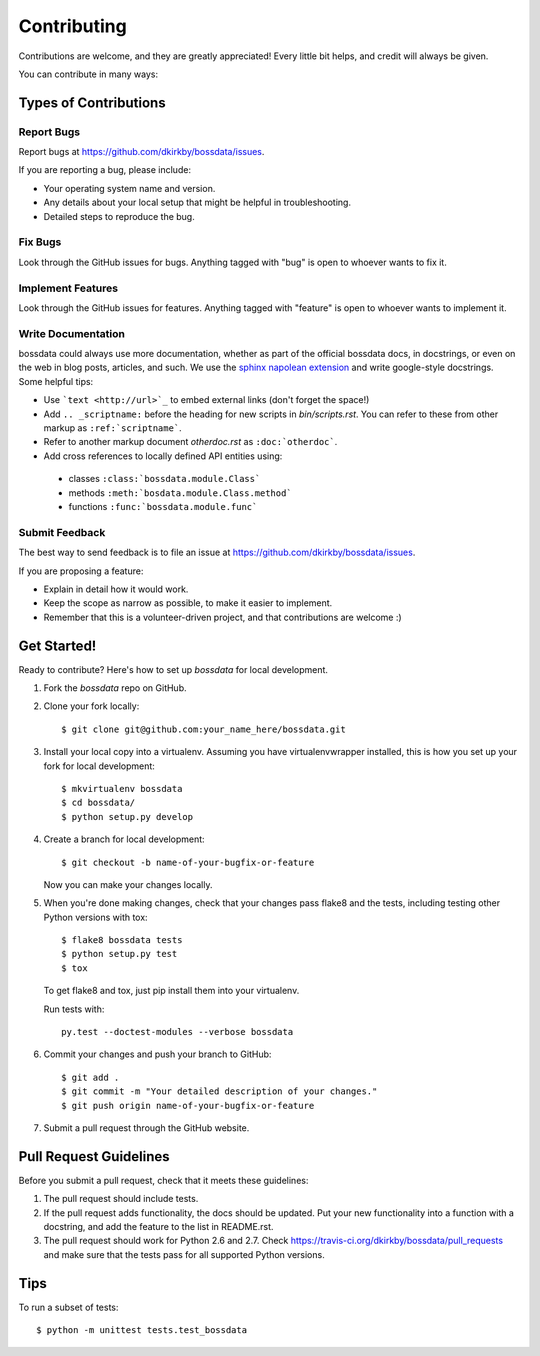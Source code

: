 ============
Contributing
============

Contributions are welcome, and they are greatly appreciated! Every
little bit helps, and credit will always be given.

You can contribute in many ways:

Types of Contributions
----------------------

Report Bugs
~~~~~~~~~~~

Report bugs at https://github.com/dkirkby/bossdata/issues.

If you are reporting a bug, please include:

* Your operating system name and version.
* Any details about your local setup that might be helpful in troubleshooting.
* Detailed steps to reproduce the bug.

Fix Bugs
~~~~~~~~

Look through the GitHub issues for bugs. Anything tagged with "bug"
is open to whoever wants to fix it.

Implement Features
~~~~~~~~~~~~~~~~~~

Look through the GitHub issues for features. Anything tagged with "feature"
is open to whoever wants to implement it.

Write Documentation
~~~~~~~~~~~~~~~~~~~

bossdata could always use more documentation, whether as part of the
official bossdata docs, in docstrings, or even on the web in blog posts,
articles, and such.  We use the `sphinx napolean extension <http://sphinx-doc.org/latest/ext/napoleon.html>`_ and write google-style docstrings. Some helpful tips:

* Use ```text <http://url>`_`` to embed external links (don't forget the space!)
* Add ``.. _scriptname:`` before the heading for new scripts in `bin/scripts.rst`.  You can refer to these from other markup as ``:ref:`scriptname```.
* Refer to another markup document `otherdoc.rst` as ``:doc:`otherdoc```.
* Add cross references to locally defined API entities using:

 * classes ``:class:`bossdata.module.Class```
 * methods ``:meth:`bosdata.module.Class.method```
 * functions ``:func:`bossdata.module.func```

Submit Feedback
~~~~~~~~~~~~~~~

The best way to send feedback is to file an issue at https://github.com/dkirkby/bossdata/issues.

If you are proposing a feature:

* Explain in detail how it would work.
* Keep the scope as narrow as possible, to make it easier to implement.
* Remember that this is a volunteer-driven project, and that contributions
  are welcome :)

Get Started!
------------

Ready to contribute? Here's how to set up `bossdata` for local development.

1. Fork the `bossdata` repo on GitHub.
2. Clone your fork locally::

    $ git clone git@github.com:your_name_here/bossdata.git

3. Install your local copy into a virtualenv. Assuming you have virtualenvwrapper installed, this is how you set up your fork for local development::

    $ mkvirtualenv bossdata
    $ cd bossdata/
    $ python setup.py develop

4. Create a branch for local development::

    $ git checkout -b name-of-your-bugfix-or-feature

   Now you can make your changes locally.

5. When you're done making changes, check that your changes pass flake8 and the tests, including testing other Python versions with tox::

    $ flake8 bossdata tests
    $ python setup.py test
    $ tox

   To get flake8 and tox, just pip install them into your virtualenv.

   Run tests with::

    py.test --doctest-modules --verbose bossdata

6. Commit your changes and push your branch to GitHub::

    $ git add .
    $ git commit -m "Your detailed description of your changes."
    $ git push origin name-of-your-bugfix-or-feature

7. Submit a pull request through the GitHub website.

Pull Request Guidelines
-----------------------

Before you submit a pull request, check that it meets these guidelines:

1. The pull request should include tests.
2. If the pull request adds functionality, the docs should be updated. Put
   your new functionality into a function with a docstring, and add the
   feature to the list in README.rst.
3. The pull request should work for Python 2.6 and 2.7. Check
   https://travis-ci.org/dkirkby/bossdata/pull_requests
   and make sure that the tests pass for all supported Python versions.

Tips
----

To run a subset of tests::

    $ python -m unittest tests.test_bossdata
